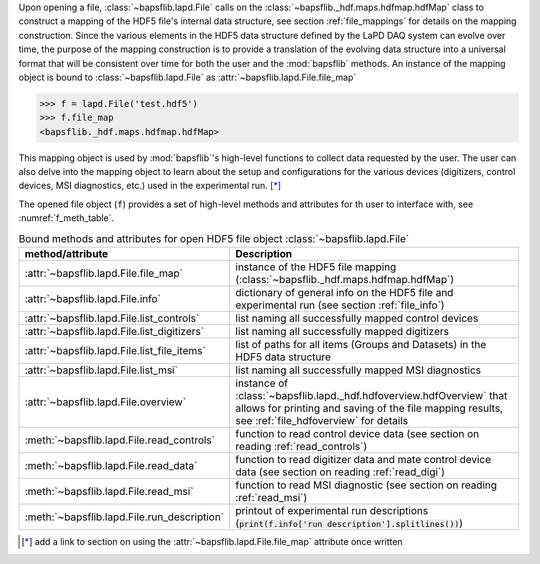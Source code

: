 Upon opening a file, :class:`~bapsflib.lapd.File` calls on the
:class:`~bapsflib._hdf.maps.hdfmap.hdfMap` class to construct a
mapping of the HDF5 file's internal data structure, see section
:ref:`file_mappings` for details on the mapping construction.  Since the
various elements in the HDF5 data structure defined by the LaPD DAQ
system can evolve over time, the purpose of the mapping construction is
to provide a translation of the evolving data structure into a universal
format that will be consistent over time for both the user and the
:mod:`bapsflib` methods. An instance of the mapping object is bound to
:class:`~bapsflib.lapd.File` as
:attr:`~bapsflib.lapd.File.file_map`

.. code-block:: python3

    >>> f = lapd.File('test.hdf5')
    >>> f.file_map
    <bapsflib._hdf.maps.hdfmap.hdfMap>

This mapping object is used by :mod:`bapsflib`'s high-level functions
to collect data requested by the user.  The user can also delve into the
mapping object to learn about the setup and configurations for the
various devices (digitizers, control devices, MSI diagnostics, etc.)
used in the experimental run. [*]_

The opened file object (``f``) provides a set of high-level methods and
attributes for th user to interface with, see :numref:`f_meth_table`.

.. _f_meth_table:

.. csv-table:: Bound methods and attributes for open HDF5 file object
               :class:`~bapsflib.lapd.File`
    :header: "method/attribute", "Description"
    :widths: 20, 60

    :attr:`~bapsflib.lapd.File.file_map`, "instance of the
    HDF5 file mapping (:class:`~bapsflib._hdf.maps.hdfmap.hdfMap`)
    "
    :attr:`~bapsflib.lapd.File.info`, "dictionary of general
    info on the HDF5 file and experimental run (see section
    :ref:`file_info`)
    "
    :attr:`~bapsflib.lapd.File.list_controls`, "list naming all
    successfully mapped control devices
    "
    :attr:`~bapsflib.lapd.File.list_digitizers`, "list naming
    all successfully mapped digitizers
    "
    :attr:`~bapsflib.lapd.File.list_file_items`, "list of paths
    for all items (Groups and Datasets) in the HDF5 data structure
    "
    :attr:`~bapsflib.lapd.File.list_msi`, "list naming  all
    successfully mapped MSI diagnostics
    "
    :attr:`~bapsflib.lapd.File.overview`, "instance of
    :class:`~bapsflib.lapd._hdf.hdfoverview.hdfOverview` that allows for
    printing and saving of the file mapping results, see
    :ref:`file_hdfoverview` for details
    "
    :meth:`~bapsflib.lapd.File.read_controls`, "function to
    read control device data (see section on reading
    :ref:`read_controls`)
    "
    :meth:`~bapsflib.lapd.File.read_data`, "function to
    read digitizer data and mate control device data (see section on
    reading :ref:`read_digi`)
    "
    :meth:`~bapsflib.lapd.File.read_msi`, "function to
    read MSI diagnostic (see section on reading :ref:`read_msi`)
    "
    :meth:`~bapsflib.lapd.File.run_description`, "printout of
    experimental run descriptions
    (:code:`print(f.info['run description'].splitlines())`)
    "

.. [*] add a link to section on using the
    :attr:`~bapsflib.lapd.File.file_map` attribute once written
